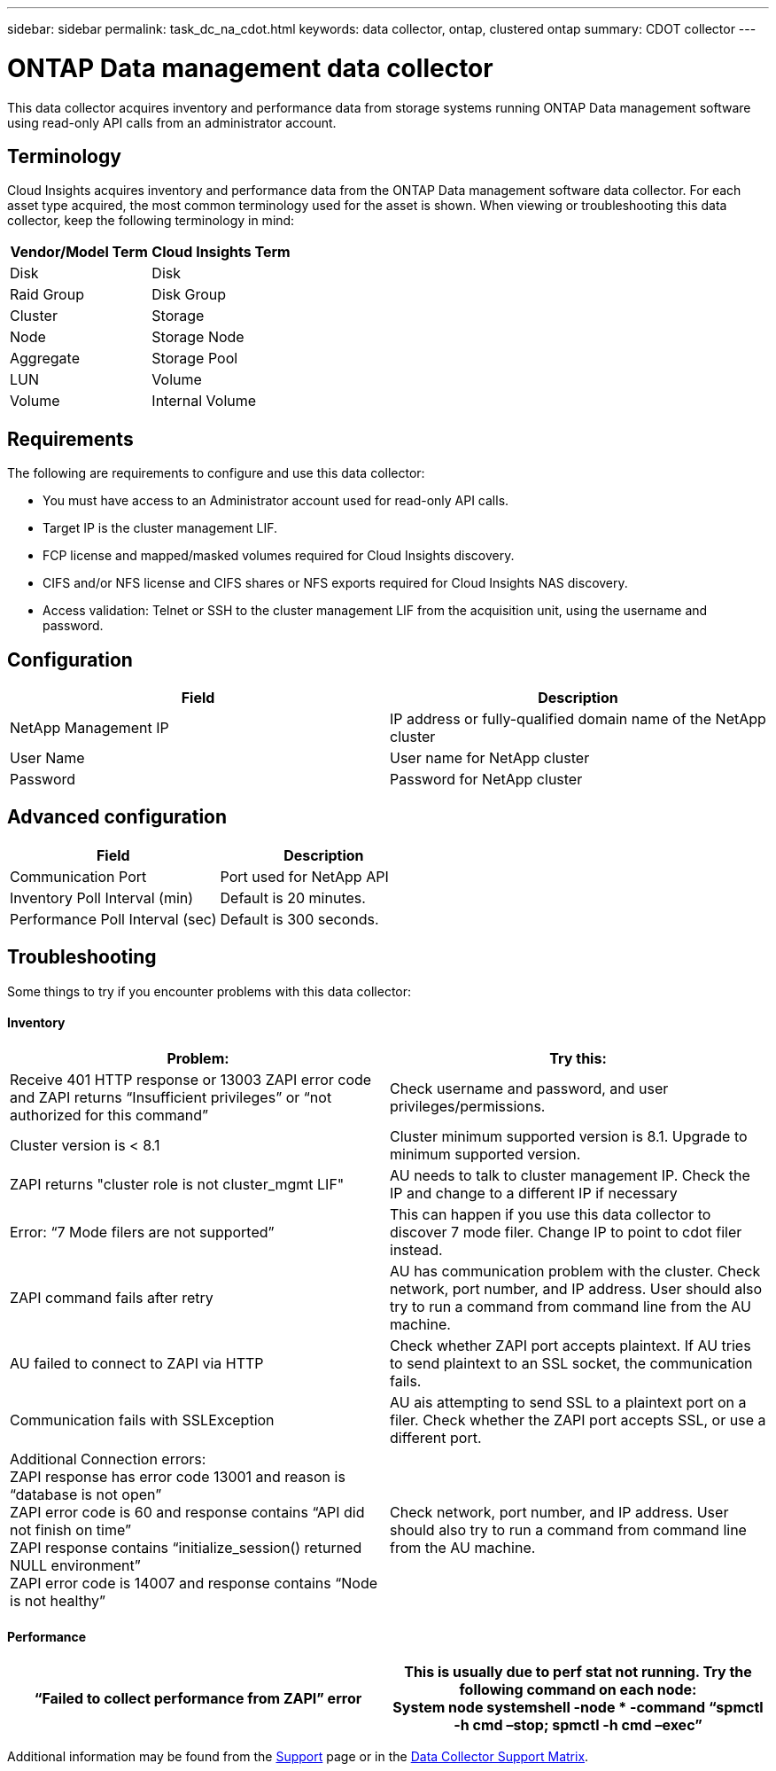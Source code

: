 ---
sidebar: sidebar
permalink: task_dc_na_cdot.html
keywords: data collector, ontap, clustered ontap
summary: CDOT collector
--- 

= ONTAP Data management data collector

:toc: macro
:hardbreaks:
:toclevels: 2
:nofooter:
:icons: font
:linkattrs:
:imagesdir: ./media/

[.lead]

This data collector acquires inventory and performance data from storage systems running ONTAP Data management software using read-only API calls from an administrator account.

== Terminology

Cloud Insights acquires inventory and performance data from the ONTAP Data management software data collector. For each asset type acquired, the most common terminology used for the asset is shown. When viewing or troubleshooting this data collector, keep the following terminology in mind:

[cols=2*, options="header", cols"50,50"]
|===
|Vendor/Model Term | Cloud Insights Term
|Disk|Disk
|Raid Group|Disk Group
|Cluster|Storage
|Node|Storage Node
|Aggregate|Storage Pool
|LUN|Volume
|Volume|Internal Volume
|===

== Requirements

The following are requirements to configure and use this data collector:

* You must have access to an Administrator account used for read-only API calls.
* Target IP is the cluster management LIF.
* FCP license and mapped/masked volumes required for Cloud Insights discovery.
* CIFS and/or NFS license and CIFS shares or NFS exports required for Cloud Insights NAS discovery.
* Access validation: Telnet or SSH to the cluster management LIF from the acquisition unit, using the username and password.

== Configuration 

[cols=2*, options="header", cols"50,50"]
|===
|Field|Description
|NetApp Management IP |IP address or fully-qualified domain name of the NetApp cluster
|User Name |User name for NetApp cluster
|Password |Password for NetApp cluster 
|===

== Advanced configuration

[cols=2*, options="header", cols"50,50"]
|===
|Field|Description
|Communication Port|Port used for NetApp API
|Inventory Poll Interval (min) |Default is 20 minutes.
|Performance Poll Interval (sec)|Default is  300 seconds.
|===



== Troubleshooting
Some things to try if you encounter problems with this data collector:

==== Inventory

[cols=2*, options="header", cols"50,50"]
|===
|Problem:|Try this:
|Receive 401 HTTP response or 13003 ZAPI error code and ZAPI returns “Insufficient privileges” or “not authorized for this command”| Check username and password, and user privileges/permissions.
|Cluster version is < 8.1| Cluster minimum supported version is 8.1. Upgrade to minimum supported version.
|ZAPI returns "cluster role is not cluster_mgmt LIF"|AU needs to talk to cluster management IP. Check the IP and change to a different IP if necessary
|Error: “7 Mode filers are not supported”| This can happen if you use this data collector to discover 7 mode filer. Change IP to point to cdot filer instead. 
|ZAPI command fails after retry| AU has communication problem with the cluster. Check network, port number, and IP address. User should also try to run a command from command line from the AU machine. 
|AU failed to connect to ZAPI via HTTP| Check whether ZAPI port accepts plaintext. If AU tries to send plaintext to an SSL socket, the communication fails.
|Communication fails with SSLException|AU ais attempting to send SSL to a plaintext port on a filer. Check whether the ZAPI port accepts SSL, or use a different port.
|Additional Connection errors:
ZAPI response has error code 13001 and reason is “database  is not open”
ZAPI error code is 60 and response contains “API did not finish on time”
ZAPI response contains “initialize_session() returned NULL environment”
ZAPI error code is 14007 and response contains “Node is not healthy”
|Check network, port number, and IP address. User should also try to run a command from command line from the AU machine. 
|===

==== Performance
[cols=2*, options="header", cols"50,50"]
|===
|“Failed to collect performance from ZAPI” error|This is usually due to perf stat not running. Try the following command on each node:
System node systemshell -node * -command “spmctl -h cmd –stop; spmctl -h cmd –exec”
|===

Additional information may be found from the link:concept_requesting_support.html[Support] page or in the link:https://docs.netapp.com/us-en/cloudinsights/CloudInsightsDataCollectorSupportMatrix.pdf[Data Collector Support Matrix].



